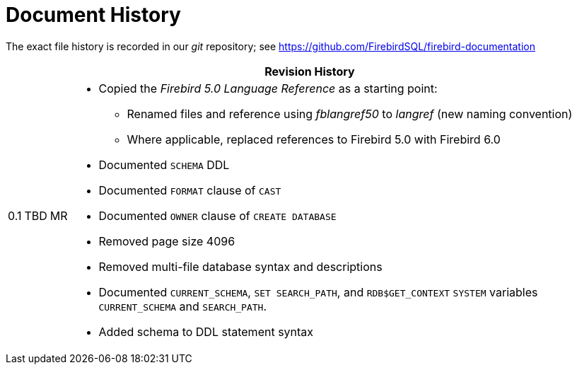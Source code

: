 :sectnums!:

[appendix]
[#langref-dochist]
= Document History

The exact file history is recorded in our _git_ repository; see https://github.com/FirebirdSQL/firebird-documentation

[%autowidth, width="100%", cols="4", options="header", frame="none", grid="none", role="revhistory"]
|===
4+|Revision History

|0.1
|TBD
|MR
a|* Copied the _Firebird 5.0 Language Reference_ as a starting point:
** Renamed files and reference using _fblangref50_ to _langref_ (new naming convention)
** Where applicable, replaced references to Firebird 5.0 with Firebird 6.0
* Documented `SCHEMA` DDL
* Documented `FORMAT` clause of `CAST`
* Documented `OWNER` clause of `CREATE DATABASE`
* Removed page size 4096
* Removed multi-file database syntax and descriptions
* Documented `CURRENT_SCHEMA`, `SET SEARCH_PATH`, and `RDB$GET_CONTEXT` `SYSTEM` variables `CURRENT_SCHEMA` and `SEARCH_PATH`.
* Added schema to DDL statement syntax

|===

:sectnums:
